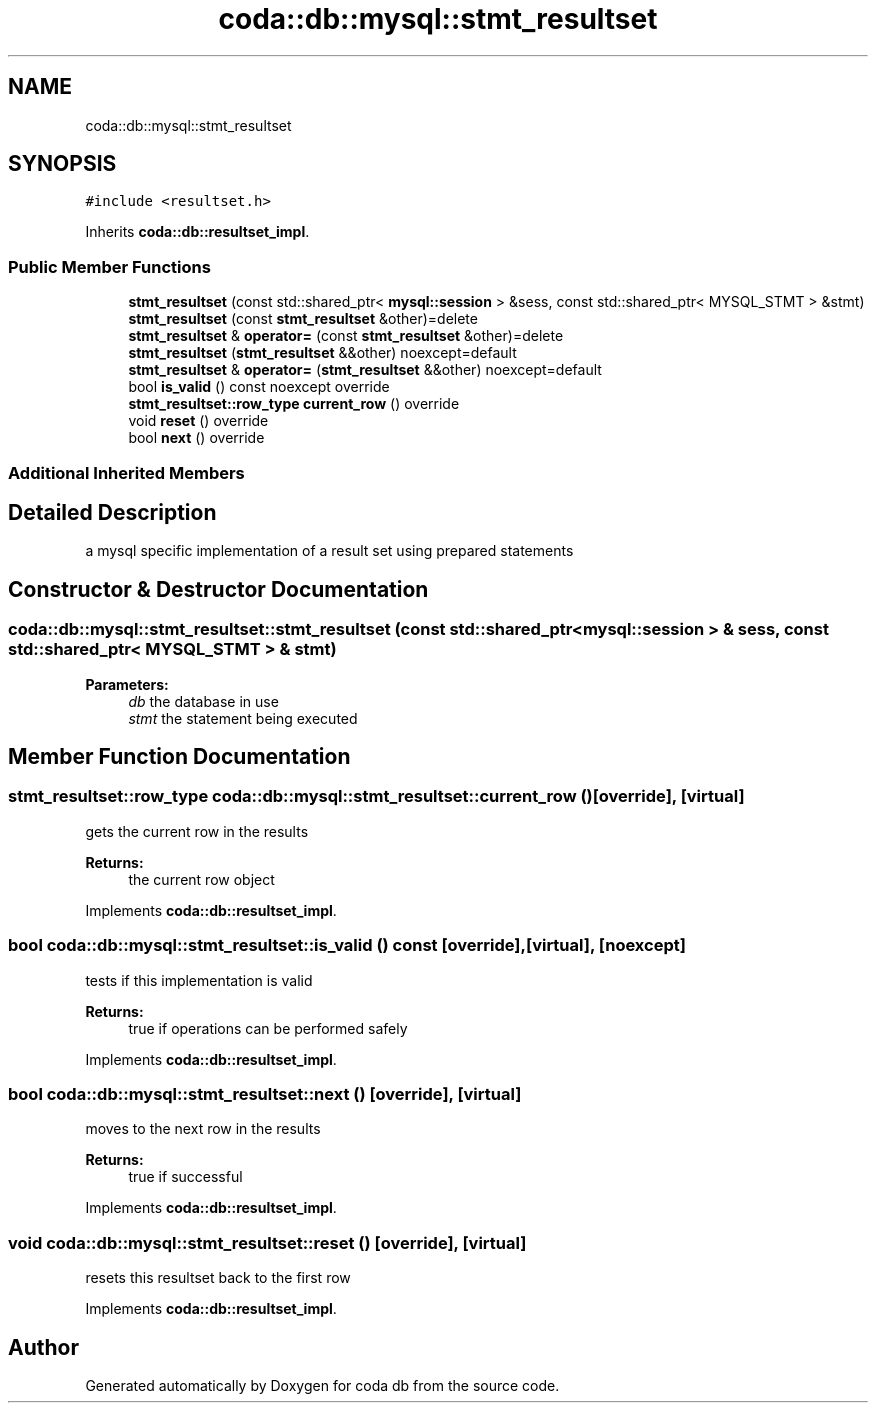 .TH "coda::db::mysql::stmt_resultset" 3 "Sat Dec 1 2018" "coda db" \" -*- nroff -*-
.ad l
.nh
.SH NAME
coda::db::mysql::stmt_resultset
.SH SYNOPSIS
.br
.PP
.PP
\fC#include <resultset\&.h>\fP
.PP
Inherits \fBcoda::db::resultset_impl\fP\&.
.SS "Public Member Functions"

.in +1c
.ti -1c
.RI "\fBstmt_resultset\fP (const std::shared_ptr< \fBmysql::session\fP > &sess, const std::shared_ptr< MYSQL_STMT > &stmt)"
.br
.ti -1c
.RI "\fBstmt_resultset\fP (const \fBstmt_resultset\fP &other)=delete"
.br
.ti -1c
.RI "\fBstmt_resultset\fP & \fBoperator=\fP (const \fBstmt_resultset\fP &other)=delete"
.br
.ti -1c
.RI "\fBstmt_resultset\fP (\fBstmt_resultset\fP &&other) noexcept=default"
.br
.ti -1c
.RI "\fBstmt_resultset\fP & \fBoperator=\fP (\fBstmt_resultset\fP &&other) noexcept=default"
.br
.ti -1c
.RI "bool \fBis_valid\fP () const noexcept override"
.br
.ti -1c
.RI "\fBstmt_resultset::row_type\fP \fBcurrent_row\fP () override"
.br
.ti -1c
.RI "void \fBreset\fP () override"
.br
.ti -1c
.RI "bool \fBnext\fP () override"
.br
.in -1c
.SS "Additional Inherited Members"
.SH "Detailed Description"
.PP 
a mysql specific implementation of a result set using prepared statements 
.SH "Constructor & Destructor Documentation"
.PP 
.SS "coda::db::mysql::stmt_resultset::stmt_resultset (const std::shared_ptr< \fBmysql::session\fP > & sess, const std::shared_ptr< MYSQL_STMT > & stmt)"

.PP
\fBParameters:\fP
.RS 4
\fIdb\fP the database in use 
.br
\fIstmt\fP the statement being executed 
.RE
.PP

.SH "Member Function Documentation"
.PP 
.SS "\fBstmt_resultset::row_type\fP coda::db::mysql::stmt_resultset::current_row ()\fC [override]\fP, \fC [virtual]\fP"
gets the current row in the results 
.PP
\fBReturns:\fP
.RS 4
the current row object 
.RE
.PP

.PP
Implements \fBcoda::db::resultset_impl\fP\&.
.SS "bool coda::db::mysql::stmt_resultset::is_valid () const\fC [override]\fP, \fC [virtual]\fP, \fC [noexcept]\fP"
tests if this implementation is valid 
.PP
\fBReturns:\fP
.RS 4
true if operations can be performed safely 
.RE
.PP

.PP
Implements \fBcoda::db::resultset_impl\fP\&.
.SS "bool coda::db::mysql::stmt_resultset::next ()\fC [override]\fP, \fC [virtual]\fP"
moves to the next row in the results 
.PP
\fBReturns:\fP
.RS 4
true if successful 
.RE
.PP

.PP
Implements \fBcoda::db::resultset_impl\fP\&.
.SS "void coda::db::mysql::stmt_resultset::reset ()\fC [override]\fP, \fC [virtual]\fP"
resets this resultset back to the first row 
.PP
Implements \fBcoda::db::resultset_impl\fP\&.

.SH "Author"
.PP 
Generated automatically by Doxygen for coda db from the source code\&.
